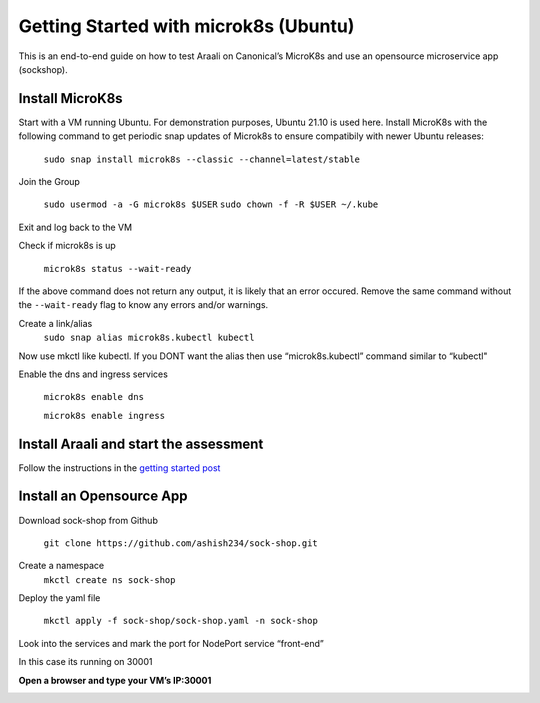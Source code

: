 ======================================
Getting Started with microk8s (Ubuntu)
======================================

This is an end-to-end guide on how to test Araali on Canonical’s MicroK8s and use an opensource microservice app (sockshop).

Install MicroK8s
*******************

Start with a VM running Ubuntu. For demonstration purposes, Ubuntu 21.10 is used here. 
Install MicroK8s with the following command to get periodic snap updates of Microk8s to ensure compatibily with newer Ubuntu releases:

   ``sudo snap install microk8s --classic --channel=latest/stable``


Join the Group

   ``sudo usermod -a -G microk8s $USER``
   ``sudo chown -f -R $USER ~/.kube``

Exit and log back to the VM

Check if microk8s is up

   ``microk8s status --wait-ready``
If the above command does not return any output, it is likely that an error occured.
Remove the same command without the ``--wait-ready`` flag to know any errors and/or warnings.

Create a link/alias
   ``sudo snap alias microk8s.kubectl kubectl``

Now use mkctl like kubectl. 
If you DONT want the alias then use “microk8s.kubectl” command similar to “kubectl"

Enable the dns and ingress services

   ``microk8s enable dns``

   ``microk8s enable ingress``

Install Araali and start the assessment
***************************************
Follow the instructions in the `getting started post <https://araali-networks-api.readthedocs.io/en/latest/gettingstarted.html#>`_

Install an Opensource App
****************************

Download sock-shop from Github

   ``git clone https://github.com/ashish234/sock-shop.git``

Create a namespace
   ``mkctl create ns sock-shop``

Deploy the yaml file

   ``mkctl apply -f sock-shop/sock-shop.yaml -n sock-shop``

Look into the services and mark the port for NodePort service “front-end”

.. image:: https://publicimageproduct.s3-us-west-2.amazonaws.com/sock-shop-getsvc.png
 :width: 650
 :alt: kubectl get svc -A

In this case its running on 30001


**Open a browser and type your VM’s IP:30001**


.. image:: https://publicimageproduct.s3-us-west-2.amazonaws.com/sockshop-front-end-ui.png
 :width: 650
 :alt: sock shop frontend UI


